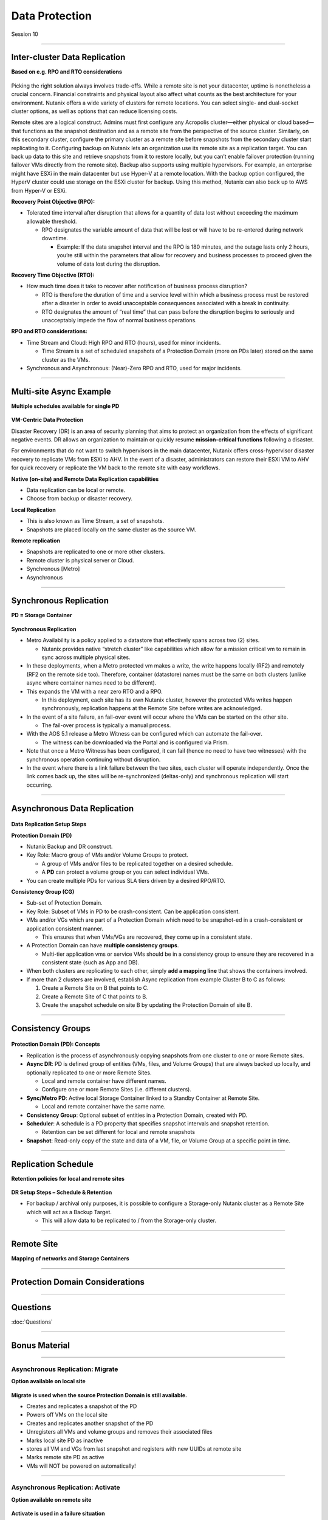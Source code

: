 .. Adding labels to the beginning of your lab is helpful for linking to the lab from other pages
.. _Data_Protection_1:

-----------------
Data Protection
-----------------

Session 10


-----------------------------------------------------

Inter-cluster Data Replication
++++++++++++++++++++++++++++++++

**Based on e.g. RPO and RTO considerations**

.. figure:: images/Inter-clusterDataReplication.png

Picking the right solution always involves trade-offs. While a remote site is not your datacenter, uptime is nonetheless a crucial concern. Financial constraints and physical layout also affect what counts as the best architecture for your environment. Nutanix offers a wide variety of clusters for remote locations. You can select single- and dual-socket cluster options, as well as options that can reduce licensing costs.

Remote sites are a logical construct. Admins must first configure any Acropolis cluster—either physical or cloud based—that functions as the snapshot destination and as a remote site from the perspective of the source cluster. Similarly, on this secondary cluster, configure the primary cluster as a remote site before snapshots from the secondary cluster start replicating to it. Configuring backup on Nutanix lets an organization use its remote site as a replication target. You can back up data to this site and retrieve snapshots from it to restore locally, but you can’t enable failover protection (running failover VMs directly from the remote site). Backup also supports using multiple hypervisors. For example, an enterprise might have ESXi in the main datacenter but use Hyper-V at a remote location. With the backup option configured, the HyperV cluster could use storage on the ESXi cluster for backup. Using this method, Nutanix can also back up to AWS from Hyper-V or ESXi.

**Recovery Point Objective (RPO):**

- Tolerated time interval after disruption that allows for a quantity of data lost without exceeding the maximum allowable threshold.

  - RPO designates the variable amount of data that will be lost or will have to be re-entered during network downtime.

    - Example: If the data snapshot interval and the RPO is 180 minutes, and the outage lasts only 2 hours, you’re still within the parameters that allow for recovery and business processes to proceed given the volume of data lost during the disruption.

**Recovery Time Objective (RTO):**

- How much time does it take to recover after notification of business process disruption?


  - RTO is therefore the duration of time and a service level within which a business process must be restored after a disaster in order to avoid unacceptable consequences associated with a break in continuity.

  - RTO designates the amount of “real time” that can pass before the disruption begins to seriously and unacceptably impede the flow of normal business operations.

**RPO and RTO considerations:**

- Time Stream and Cloud: High RPO and RTO (hours), used for minor incidents.

  - Time Stream is a set of scheduled snapshots of a Protection Domain (more on PDs later) stored on the same cluster as the VMs.
  
- Synchronous and Asynchronous: (Near)-Zero RPO and RTO, used for major incidents.


-----------------------------------------------------

Multi-site Async Example
++++++++++++++++++++++++++++++++

**Multiple schedules available for single PD**

.. figure:: images/Multi-siteAsyncExample.png


**VM-Centric Data Protection**

Disaster Recovery (DR) is an area of security planning that aims to protect an organization from the effects of significant negative events. 
DR allows an organization to maintain or quickly resume **mission-critical functions** following a disaster.

For environments that do not want to switch hypervisors in the main datacenter, Nutanix offers cross-hypervisor disaster recovery to replicate VMs from ESXi to AHV. In the event of a disaster, administrators can restore their ESXi VM to AHV for quick recovery or replicate the VM back to the remote site with easy workflows.

**Native (on-site) and Remote Data Replication capabilities**

- Data replication can be local or remote.
- Choose from backup or disaster recovery.

**Local Replication**

- This is also known as Time Stream, a set of snapshots.
- Snapshots are placed locally on the same cluster as the source VM.

**Remote replication**

- Snapshots are replicated to one or more other clusters.
- Remote cluster is physical server or Cloud.
- Synchronous [Metro]
- Asynchronous



-----------------------------------------------------

Synchronous Replication
++++++++++++++++++++++++++++++++

**PD = Storage Container**

.. figure:: images/SynchronousReplication.png

**Synchronous Replication**

- Metro Availability is a policy applied to a datastore that effectively spans across two (2) sites.

  - Nutanix provides native “stretch cluster” like capabilities which allow for a mission critical vm to remain in sync across multiple physical sites. 

- In these deployments, when a Metro protected vm makes a write, the write happens locally (RF2) and remotely (RF2 on the remote side too). Therefore, container (datastore) names must be the same on both clusters (unlike async where container names need to be different).
- This expands the VM with a near zero RTO and a RPO.

  - In this deployment, each site has its own Nutanix cluster, however the protected VMs writes happen synchronously, replication happens at the Remote Site before writes are acknowledged.

- In the event of a site failure, an fail-over event will occur where the VMs can be started on the other site.

  - The fail-over process is typically a manual process.

- With the AOS 5.1 release a Metro Witness can be configured which can automate the fail-over.

  - The witness can be downloaded via the Portal and is configured via Prism.

- Note that once a Metro Witness has been configured, it can fail (hence no need to have two witnesses) with the synchronous operation continuing without disruption.
- In the event where there is a link failure between the two sites, each cluster will operate independently. Once the link comes back up, the sites will be re-synchronized (deltas-only) and synchronous replication will start occurring.

-----------------------------------------------------

Asynchronous Data Replication
++++++++++++++++++++++++++++++++


.. figure:: images/ASynchronousReplication.png



**Data Replication Setup Steps**

**Protection Domain (PD)** 

- Nutanix Backup and DR construct.
- Key Role: Macro group of VMs and/or Volume Groups to protect.

  - A group of VMs and/or files to be replicated together on a desired schedule.  
  - A **PD** can protect a volume group or you can select individual VMs.

- You can create multiple PDs for various SLA tiers driven by a desired RPO/RTO.


**Consistency Group (CG)**

- Sub-set of Protection Domain.
- Key Role: Subset of VMs in PD to be crash-consistent.  Can be application consistent.
- VMs and/or VGs which are part of a Protection Domain which need to be snapshot-ed in a crash-consistent or application consistent manner.

  - This ensures that when VMs/VGs are recovered, they come up in a consistent state.

- A Protection Domain can have **multiple consistency groups**.

  - Multi-tier application vms or service VMs should be in a consistency group to ensure they are recovered in a consistent state (such as App and DB).

- When both clusters are replicating to each other, simply **add a mapping line** that shows the containers involved. 
- If more than 2 clusters are involved, establish Async replication from example Cluster B to C as follows:

  1. Create a Remote Site on B that points to C.
  2. Create a Remote Site of C that points to B.
  3. Create the snapshot schedule on site B by updating the Protection Domain of site B.


-----------------------------------------------------

Consistency Groups
++++++++++++++++++++++++++++++++++


.. figure:: images/ConsistencyGroups.png

**Protection Domain (PD): Concepts**

- Replication is the process of asynchronously copying snapshots from one cluster to one or more Remote sites.
- **Async DR**: PD is defined group of entities (VMs, files, and Volume Groups) that are always backed up locally, and optionally replicated to one or more Remote Sites.

  - Local and remote container have different names.
  - Configure one or more Remote Sites (i.e. different clusters).

- **Sync/Metro PD**: Active local Storage Container linked to a Standby Container at Remote Site.

  - Local and remote container have the same name.

- **Consistency Group**: Optional subset of entities in a Protection Domain, created with PD.
- **Scheduler**: A schedule is a PD property that specifies snapshot intervals and snapshot retention.

  - Retention can be set different for local and remote snapshots

- **Snapshot**: Read-only copy of the state and data of a VM, file, or Volume Group at a specific point in time.


-----------------------------------------------------

Replication Schedule
++++++++++++++++++++++++++++++++++

**Retention policies for local and remote sites**

.. figure:: images/ReplicationSchedule.png

**DR Setup Steps – Schedule & Retention**

- For backup / archival only purposes, it is possible to configure a Storage-only Nutanix cluster as a Remote Site which will act as a Backup Target.

  - This will allow data to be replicated to / from the Storage-only cluster.



-----------------------------------------------------

Remote Site
++++++++++++++++++++++++++++++++++

**Mapping of networks and Storage Containers**

.. figure:: images/RemoteSite.png



-----------------------------------------------------

Protection Domain Considerations
++++++++++++++++++++++++++++++++++

.. figure:: images/ProtectionDomainConsiderations.png






-----------------------------------------------------

Questions
++++++++++++++++++++++

:doc:`Questions`


-----------------------------------------------------

Bonus Material
++++++++++++++++++++++

-----------------------------------------------------

Asynchronous Replication: Migrate 
!!!!!!!!!!!!!!!!!!!!!!!!!!!!!!!!!

**Option available on local site**

.. figure:: images/ASynchronousReplicationMigrate.png

**Migrate is used when the source Protection Domain is still available.**

- Creates and replicates a snapshot of the PD
- Powers off VMs on the local site
- Creates and replicates another snapshot of the PD
- Unregisters all VMs and volume groups and removes their associated files
- Marks local site PD as inactive
- stores all VM and VGs from last snapshot and registers with new UUIDs at remote site
- Marks remote site PD as active
- VMs will NOT be powered on automatically!




-----------------------------------------------------

Asynchronous Replication: Activate 
!!!!!!!!!!!!!!!!!!!!!!!!!!!!!!!!!!

**Option available on remote site**

.. figure:: images/ASynchronousReplicationActivate.png


**Activate is used in a failure situation**

- Last made and replicated snapshots will be used to restore VMs
- Registers the VMs and VGs on the recovery site
- Marks the failover site PD as active




-----------------------------------------------------

Remote & Branch Office (ROBO) Solution
!!!!!!!!!!!!!!!!!!!!!!!!!!!!!!!!!!!!!!!

.. figure:: images/ROBO.png


Nutanix offers the ability to use an NX-1155 appliance as a single-node backup target for an existing Nutanix cluster. Because this target has different resources than the original cluster, you primarily use it to provide backup for a small set of VMs. This utility gives SMB and ROBO customers a fully integrated backup option. 

**The following are best practices for using a single-node backup target:**

- All protection domains combined should be under 30 VMs.
- To speed up restores, limit the number of VMs in each protection domain.
- Limit backup retention to a three-month policy. We recommend seven daily, four weekly, and three monthly backups. 
- Map an NX-1155 to only one physical cluster. 
- Set the snapshot schedule to six hours or more. 
- Turn off deduplication.

**One- and two-node Clusters**

Nutanix one- and two-node clusters follow the same best practices as the single-node backup target because of limited resources on the NX-1175S nodes. The only difference for one- and two-node clusters is that all protection domains should have only five VMs per node

**One-Node Clusters**

One-node clusters are a perfect fit if you have low availability requirements and need strong overall management for multiple sites. One-node clusters provide resiliency against the loss of a hard drive while still offering great remote management. Nutanix supports one-node clusters with ESXi and AHV only.  Nutanix also offers the NX-1155 specifically as a backup target for remote sites using native Nutanix snapshots for replication.

**Two-Node Clusters**

Two-node clusters offer reliability for smaller sites that must be cost effective and run with tight margins. These clusters use a witness only in failure scenarios to coordinate rebuilding data and automatic upgrades. You can deploy the witness offsite up to 500 ms away for ROBO and 200ms when using Metro Availability. Multiple clusters can use the same witness for two-node and metro clusters. Nutanix supports two-node clusters with ESXi and AHV only.

**Three-Node Clusters**

Although a three-node system may cost more money up front, it is the gold standard for remote and branch offices. Three-node clusters provide excellent data protection by always committing two copies of your data, which means that your data is safe even during failures. Three-node clusters also rebuild your data within 60 seconds of a node going down. The Acropolis Distributed Storage Fabric (DSF) not only rebuilds the data on the downed node, it does so without any user intervention.

A self-healing Nutanix three-node cluster also obviates needless trips to remote sites. We recommend designing these systems with enough capacity to handle an entire node going down, which allows the loss of multiple hard drives, one at a time. Because there is no reliance on RAID, the cluster can lose and heal drives, one after the next, until available space runs out.




-----------------------------------------------------

NearSync
!!!!!!!!

**Recovery Point Objective: 1 minute**

.. figure:: images/NearSync.png


For every Light-weight Snapshot (LWS), the feature uses markers into the OpLog instead of creating a new vdisk for every snapshot like in Async DR. 

These changes are known as lightweight snapshots and they are replicated to the remote cluster on a regular basis.

For all NearSync entities, every Write - whether sequential or random - goes through OpLog; no bypassing OpLog for larger block sizes or sequential writes as with regular async replication.

On a regular basis (hydration point), these changes (LWS) will be consolidated into a regular snapshot on the remote cluster.

LWS resides in the OPLOG which is carved out of the SSDs. Hydration removes LWS from the OPLOG and thus frees up SSD resources: operations log-based LWS never land on HDDs.

To configure NearSync, in the *Repeat every ## minutes* enter a desired number between 1 and 15 (both included) as the scheduled time interval.




-----------------------------------------------------

Cloud Connect
!!!!!!!!!!!!!

**Remote Site either physical cluster or Cloud**

.. figure:: images/CloudConnect.png


The Nutanix Cloud Connect feature enables you to configure Amazon Web Services (AWS) as a Remote Site for virtual machine backups.  The AWS Remote Site is a single-node cluster which creates an m1.xlarge EC2 instance. A bucket is created in AWS S3 that can store up to 30 TB of data

**The Nutanix Cloud Connect feature also enables you to configure Azure Virtual Machines (currently D3).**

- AWS = Amazon Web Services
- Cloud Connect is meant for backup/archive, not for running VMs.





-----------------------------------------------------

References
!!!!!!!!!!



.. figure:: images/DataProtection.png

`Data Protection <https://portal.nutanix.com/page/documents/solutions/details/?targetId=BP-2005_Data_Protection:BP-2005_Data_Protection>`_

-----------------------------------------------------

.. figure:: images/Failing.png

`Failing From one Site to Another <https://portal.nutanix.com/page/documents/details/?targetId=Advanced-Admin-AOS-v5_15:sto-site-failover-t.html>`_

-----------------------------------------------------

.. figure:: images/DataProtectionandDisasterRecovery.png

`Data Protection and Disaster Recovery <https://www.nutanix.com/go/enterprise-cloud-data-protection-on-nutanix>`_

-----------------------------------------------------

.. figure:: images/DefinitiveGuidetoDataProtectionandDisasterRecovery.png

`Definitive Guide to Data Protection and Disaster Recovery <https://www.nutanix.com/go/the-definitive-guide-to-data-protection-and-disaster-recovery-on-enterprise-clouds>`_


-----------------------------------------------------

.. figure:: images/RedundancyFactorvsReplicationFactor.png

`Redundancy Factor vs. Replication Factor <https://www.youtube.com/watch?v=tVPhl52thDY>`_


-----------------------------------------------------

.. figure:: images/DataProtectionforAHV.png

`Data Protection for AHV-Based VMs <https://www.nutanix.com/go/vm-data-protection-ahv>`_

